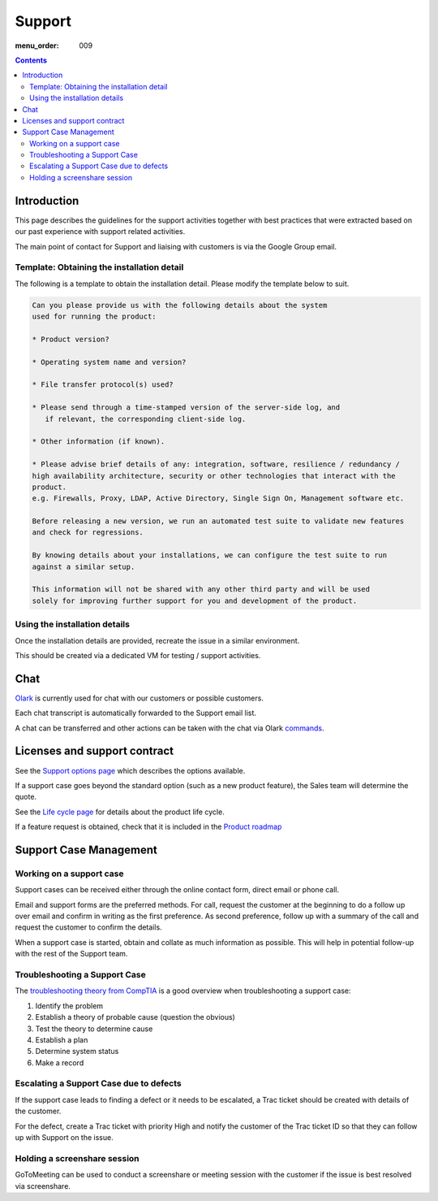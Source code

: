 Support
#######

:menu_order: 009

.. contents::


Introduction
============

This page describes the guidelines for the support activities together with
best practices that were extracted based on our past experience with support
related activities.

The main point of contact for Support and liaising with customers
is via the Google Group email.


Template: Obtaining the installation detail
-------------------------------------------

The following is a template to obtain the installation detail.
Please modify the template below to suit.

.. sourcecode:: rst

	Can you please provide us with the following details about the system
	used for running the product:

	* Product version?

	* Operating system name and version?

	* File transfer protocol(s) used?

	* Please send through a time-stamped version of the server-side log, and
	   if relevant, the corresponding client-side log.

	* Other information (if known).

	* Please advise brief details of any: integration, software, resilience / redundancy /
	high availability architecture, security or other technologies that interact with the
	product.
	e.g. Firewalls, Proxy, LDAP, Active Directory, Single Sign On, Management software etc.

	Before releasing a new version, we run an automated test suite to validate new features
	and check for regressions.
	
	By knowing details about your installations, we can configure the test suite to run
	against a similar setup.

	This information will not be shared with any other third party and will be used
	solely for improving further support for you and development of the product.


Using the installation details
------------------------------

Once the installation details are provided, recreate the issue in a similar
environment.

This should be created via a dedicated VM for testing / support activities.


Chat
====

`Olark <https://www.olark.com>`_ is currently used for chat with our customers
or possible customers.

Each chat transcript is automatically forwarded to the Support email list.

A chat can be transferred and other actions can be taken with the chat via
Olark `commands <https://www.olark.com/help/commands>`_.


Licenses and support contract
=============================

See the `Support options page <https://www.sftpplus.com/support/options.html>`_
which describes the options available.

If a support case goes beyond the standard option (such as a new
product feature), the Sales team will determine the quote.

See the `Life cycle page <https://www.sftpplus.com/product/life-cycle.html>`_ 
for details about the product life cycle.

If a feature request is obtained, check that it is included in the
`Product roadmap <https://www.sftpplus.com/product/roadmap.html>`_ 


Support Case Management
=======================


Working on a support case
-------------------------

Support cases can be received either through the online contact form,
direct email or phone call.

Email and support forms are the preferred methods.
For call, request the customer at the beginning to do a follow up over email
and confirm in writing as the first preference.
As second preference, follow up with a summary of the call and request the
customer to confirm the details.

When a support case is started, obtain and collate as much information as
possible.
This will help in potential follow-up with the rest of the Support team.


Troubleshooting a Support Case
------------------------------

The `troubleshooting theory from CompTIA <http://certmag.com/guide-troubleshooting-theory-comptia-perspective/>`_ is a good overview when
troubleshooting a support case:

1. Identify the problem
2. Establish a theory of probable cause (question the obvious)
3. Test the theory to determine cause
4. Establish a plan
5. Determine system status
6. Make a record


Escalating a Support Case due to defects
----------------------------------------

If the support case leads to finding a defect or it needs to be escalated,
a Trac ticket should be created with details of the customer.

For the defect, create a Trac ticket with priority High and notify the
customer of the Trac ticket ID so that they can follow up with Support on the
issue.


Holding a screenshare session
-----------------------------

GoToMeeting can be used to conduct a screenshare or meeting session with the
customer if the issue is best resolved via screenshare.

